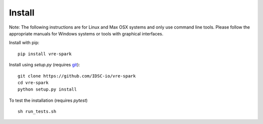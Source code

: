Install
=======

Note: The following instructions are for Linux and Max OSX systems and only use
command line tools. Please follow the appropriate manuals for Windows systems or
tools with graphical interfaces.

Install with pip:
::
    pip install vre-spark

Install using `setup.py` (requires `git <https://git-scm.com>`_):
::
    git clone https://github.com/IDSC-io/vre-spark
    cd vre-spark
    python setup.py install

To test the installation (requires `pytest`)
::
    sh run_tests.sh

